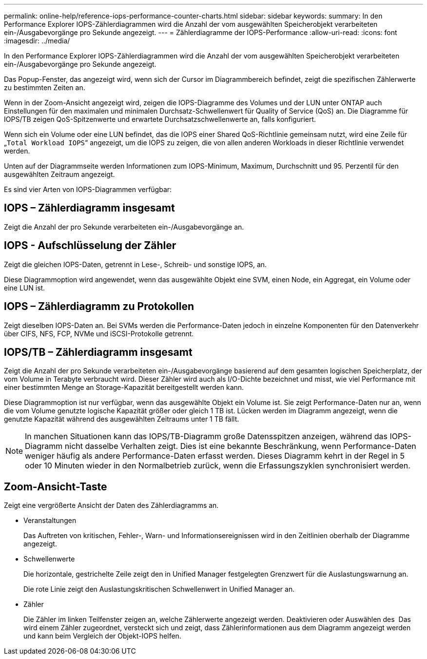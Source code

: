 ---
permalink: online-help/reference-iops-performance-counter-charts.html 
sidebar: sidebar 
keywords:  
summary: In den Performance Explorer IOPS-Zählerdiagrammen wird die Anzahl der vom ausgewählten Speicherobjekt verarbeiteten ein-/Ausgabevorgänge pro Sekunde angezeigt. 
---
= Zählerdiagramme der IOPS-Performance
:allow-uri-read: 
:icons: font
:imagesdir: ../media/


[role="lead"]
In den Performance Explorer IOPS-Zählerdiagrammen wird die Anzahl der vom ausgewählten Speicherobjekt verarbeiteten ein-/Ausgabevorgänge pro Sekunde angezeigt.

Das Popup-Fenster, das angezeigt wird, wenn sich der Cursor im Diagrammbereich befindet, zeigt die spezifischen Zählerwerte zu bestimmten Zeiten an.

Wenn in der Zoom-Ansicht angezeigt wird, zeigen die IOPS-Diagramme des Volumes und der LUN unter ONTAP auch Einstellungen für den maximalen und minimalen Durchsatz-Schwellenwert für Quality of Service (QoS) an. Die Diagramme für IOPS/TB zeigen QoS-Spitzenwerte und erwartete Durchsatzschwellenwerte an, falls konfiguriert.

Wenn sich ein Volume oder eine LUN befindet, das die IOPS einer Shared QoS-Richtlinie gemeinsam nutzt, wird eine Zeile für „`Total Workload IOPS`“ angezeigt, um die IOPS zu zeigen, die von allen anderen Workloads in dieser Richtlinie verwendet werden.

Unten auf der Diagrammseite werden Informationen zum IOPS-Minimum, Maximum, Durchschnitt und 95. Perzentil für den ausgewählten Zeitraum angezeigt.

Es sind vier Arten von IOPS-Diagrammen verfügbar:



== IOPS – Zählerdiagramm insgesamt

Zeigt die Anzahl der pro Sekunde verarbeiteten ein-/Ausgabevorgänge an.



== IOPS - Aufschlüsselung der Zähler

Zeigt die gleichen IOPS-Daten, getrennt in Lese-, Schreib- und sonstige IOPS, an.

Diese Diagrammoption wird angewendet, wenn das ausgewählte Objekt eine SVM, einen Node, ein Aggregat, ein Volume oder eine LUN ist.



== IOPS – Zählerdiagramm zu Protokollen

Zeigt dieselben IOPS-Daten an. Bei SVMs werden die Performance-Daten jedoch in einzelne Komponenten für den Datenverkehr über CIFS, NFS, FCP, NVMe und iSCSI-Protokolle getrennt.



== IOPS/TB – Zählerdiagramm insgesamt

Zeigt die Anzahl der pro Sekunde verarbeiteten ein-/Ausgabevorgänge basierend auf dem gesamten logischen Speicherplatz, der vom Volume in Terabyte verbraucht wird. Dieser Zähler wird auch als I/O-Dichte bezeichnet und misst, wie viel Performance mit einer bestimmten Menge an Storage-Kapazität bereitgestellt werden kann.

Diese Diagrammoption ist nur verfügbar, wenn das ausgewählte Objekt ein Volume ist. Sie zeigt Performance-Daten nur an, wenn die vom Volume genutzte logische Kapazität größer oder gleich 1 TB ist. Lücken werden im Diagramm angezeigt, wenn die genutzte Kapazität während des ausgewählten Zeitraums unter 1 TB fällt.

[NOTE]
====
In manchen Situationen kann das IOPS/TB-Diagramm große Datensspitzen anzeigen, während das IOPS-Diagramm nicht dasselbe Verhalten zeigt. Dies ist eine bekannte Beschränkung, wenn Performance-Daten weniger häufig als andere Performance-Daten erfasst werden. Dieses Diagramm kehrt in der Regel in 5 oder 10 Minuten wieder in den Normalbetrieb zurück, wenn die Erfassungszyklen synchronisiert werden.

====


== *Zoom-Ansicht*-Taste

Zeigt eine vergrößerte Ansicht der Daten des Zählerdiagramms an.

* Veranstaltungen
+
Das Auftreten von kritischen, Fehler-, Warn- und Informationsereignissen wird in den Zeitlinien oberhalb der Diagramme angezeigt.

* Schwellenwerte
+
Die horizontale, gestrichelte Zeile zeigt den in Unified Manager festgelegten Grenzwert für die Auslastungswarnung an.

+
Die rote Linie zeigt den Auslastungskritischen Schwellenwert in Unified Manager an.

* Zähler
+
Die Zähler im linken Teilfenster zeigen an, welche Zählerwerte angezeigt werden. Deaktivieren oder Auswählen des image:../media/eye-icon.gif[""] Das wird einem Zähler zugeordnet, versteckt sich und zeigt, dass Zählerinformationen aus dem Diagramm angezeigt werden und kann beim Vergleich der Objekt-IOPS helfen.


